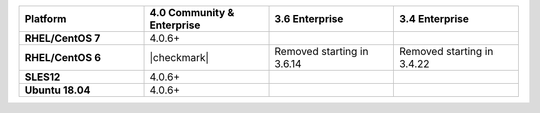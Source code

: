 
.. list-table::
   :header-rows: 1
   :stub-columns: 1
   :class: compatibility
   :widths: 40 40 40 40

   * - Platform
     - 4.0 Community & Enterprise
     - 3.6 Enterprise
     - 3.4 Enterprise

   * - RHEL/CentOS 7
     - 4.0.6+
     - 
     - 

   * - RHEL/CentOS 6
     - |checkmark|
     - Removed starting in 3.6.14
     - Removed starting in 3.4.22

   * - SLES12
     - 4.0.6+
     - 
     - 

   * - Ubuntu 18.04
     - 4.0.6+
     - 
     - 

